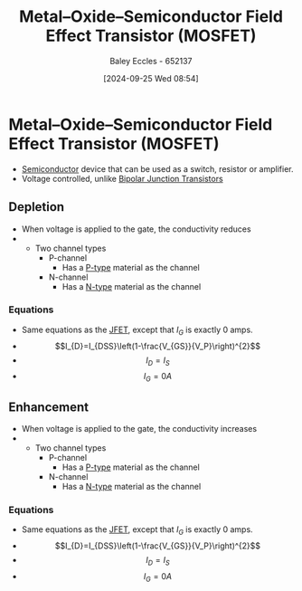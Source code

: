 :PROPERTIES:
:ID:       f001a12d-1b96-40c9-b46f-636528af9451
:END:
#+title: Metal–Oxide–Semiconductor Field Effect Transistor (MOSFET)
#+date: [2024-09-25 Wed 08:54]
#+AUTHOR: Baley Eccles - 652137
#+STARTUP: latexpreview

* Metal–Oxide–Semiconductor Field Effect Transistor (MOSFET)
 - [[id:1a5a7101-2779-487c-9f19-9722a835f358][Semiconductor]] device that can be used as a switch, resistor or amplifier.
 - Voltage controlled, unlike [[id:47517c75-582b-4948-a2a7-f88e883e7b65][Bipolar Junction Transistors]]
** Depletion
 - When voltage is applied to the gate, the conductivity reduces
 - [[file:Screenshot 2024-09-27 at 09-16-10 PowerPoint Presentation - Analog 3 - Field Effect Transistors.pdf.png]]
   - Two channel types
     [[file:Screenshot 2024-09-27 at 09-16-49 PowerPoint Presentation - Analog 3 - Field Effect Transistors.pdf.png]]
     - P-channel
       - Has a [[id:18aa5061-7346-462c-9f77-d0a6c6e2752c][P-type]] material as the channel
     - N-channel
       - Has a [[id:71e4c0dc-4fd7-4ad0-a4e4-9eb1f0a352bc][N-type]] material as the channel
*** Equations
 - Same equations as the [[id:93c76c0b-cbbe-4688-8921-07db5a4d01ca][JFET]], except that $I_G$ is exactly 0 amps.
 - \[I_{D}=I_{DSS}\left(1-\frac{V_{GS}}{V_P}\right)^{2}\]
 - \[I_{D}=I_{S}\]
 - \[I_G=0A\]
** Enhancement
 - When voltage is applied to the gate, the conductivity increases
 - [[file:Screenshot 2024-09-27 at 09-15-31 PowerPoint Presentation - Analog 3 - Field Effect Transistors.pdf.png]]
   - Two channel types
     [[file:Screenshot 2024-09-27 at 09-18-15 PowerPoint Presentation - Analog 3 - Field Effect Transistors.pdf.png]]
     - P-channel
       - Has a [[id:18aa5061-7346-462c-9f77-d0a6c6e2752c][P-type]] material as the channel
     - N-channel
       - Has a [[id:71e4c0dc-4fd7-4ad0-a4e4-9eb1f0a352bc][N-type]] material as the channel
*** Equations
 - Same equations as the [[id:93c76c0b-cbbe-4688-8921-07db5a4d01ca][JFET]], except that $I_G$ is exactly 0 amps.
 - \[I_{D}=I_{DSS}\left(1-\frac{V_{GS}}{V_P}\right)^{2}\]
 - \[I_{D}=I_{S}\]
 - \[I_G=0A\]

